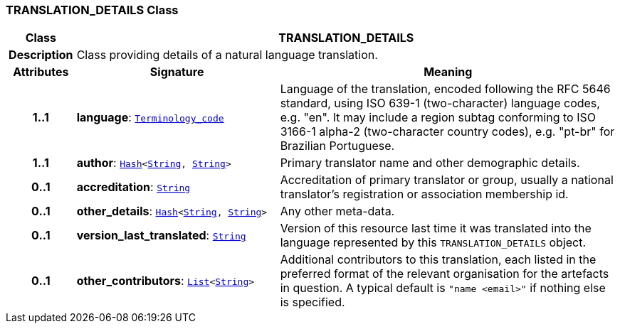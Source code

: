 === TRANSLATION_DETAILS Class

[cols="^1,3,5"]
|===
h|*Class*
2+^h|*TRANSLATION_DETAILS*

h|*Description*
2+a|Class providing details of a natural language translation.

h|*Attributes*
^h|*Signature*
^h|*Meaning*

h|*1..1*
|*language*: `link:/releases/BASE/{base_release}/foundation_types.html#_terminology_code_class[Terminology_code^]`
a|Language of the translation, encoded following the RFC 5646 standard, using ISO 639-1 (two-character) language codes, e.g. "en". It may include a region subtag conforming to ISO 3166-1 alpha-2 (two-character country codes), e.g. "pt-br" for Brazilian Portuguese.

h|*1..1*
|*author*: `link:/releases/BASE/{base_release}/foundation_types.html#_hash_class[Hash^]<link:/releases/BASE/{base_release}/foundation_types.html#_string_class[String^], link:/releases/BASE/{base_release}/foundation_types.html#_string_class[String^]>`
a|Primary translator name and other demographic details.

h|*0..1*
|*accreditation*: `link:/releases/BASE/{base_release}/foundation_types.html#_string_class[String^]`
a|Accreditation of primary translator or group, usually a national translator's registration or association membership id.

h|*0..1*
|*other_details*: `link:/releases/BASE/{base_release}/foundation_types.html#_hash_class[Hash^]<link:/releases/BASE/{base_release}/foundation_types.html#_string_class[String^], link:/releases/BASE/{base_release}/foundation_types.html#_string_class[String^]>`
a|Any other meta-data.

h|*0..1*
|*version_last_translated*: `link:/releases/BASE/{base_release}/foundation_types.html#_string_class[String^]`
a|Version of this resource last time it was translated into the language represented by this `TRANSLATION_DETAILS` object.

h|*0..1*
|*other_contributors*: `link:/releases/BASE/{base_release}/foundation_types.html#_list_class[List^]<link:/releases/BASE/{base_release}/foundation_types.html#_string_class[String^]>`
a|Additional contributors to this translation, each listed in the preferred format of the relevant organisation for the artefacts in question. A typical default is `"name <email>"` if nothing else is specified.
|===
